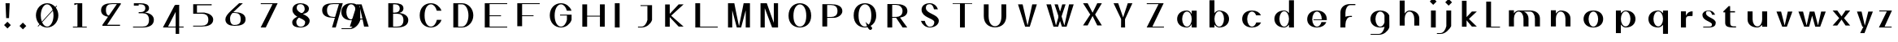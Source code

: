 SplineFontDB: 3.0
FontName: Marcel
FullName: Marcel
FamilyName: Marcel
Weight: Medium
Copyright: Frank Adebiaye avec FontForge 2.0 (http://fontforge.sf.net)\n
UComments: "2011-11-8: Created." 
FontLog: "+ALYA Description+AAoACgAA-Fonte cr+AOkA6QAA dans le cadre du Booksprint Fontes Libres +AOAA Rennes du 4 au 10 novembre 2011+AAoACgCn Changements projet+AOkA-s :+AAoA-R+AOkA-glage des approches individuelles+AAoACgAKALYA Suivi des modifications (changelog)+AAoACgAA-9 novembre 2011 (Frank Adebiaye), Marcel (nom r+AOkA-serv+AOkA), version 0.01+AAoA-- cr+AOkA-ation des lettres A H I L O Q V+AAoA-- cr+AOkA-ation des ancres sup+AOkA-rieures et inf+AOkA-rieurs+AAoA-- cr+AOkA-ation des signes accent circonflexe, accent grave, c+AOkA-dille et point souscrit+AAoA-- cr+AOkA-ation des signes composites A accent grave, I accent grave, I accent circonflexe, O point souscrit, O point souscrit avec accent circonflexe+AAoA-- approche de paires A V+AAoACgAKAAoA" 
Version: 0.01
ItalicAngle: 0
UnderlinePosition: -99
UnderlineWidth: 49
Ascent: 800
Descent: 200
LayerCount: 6
Layer: 0 1 "Back"  1
Layer: 1 0 "Fore"  0
Layer: 2 1 "TTF"  0
Layer: 3 0 "Edition"  0
Layer: 4 0 "Style"  0
Layer: 5 0 "Composants"  0
NeedsXUIDChange: 1
XUID: [1021 550 578446456 14706125]
FSType: 0
OS2Version: 0
OS2_WeightWidthSlopeOnly: 0
OS2_UseTypoMetrics: 1
CreationTime: 1320765899
ModificationTime: 1339862675
PfmFamily: 17
TTFWeight: 500
TTFWidth: 5
LineGap: 90
VLineGap: 0
OS2TypoAscent: 0
OS2TypoAOffset: 1
OS2TypoDescent: 0
OS2TypoDOffset: 1
OS2TypoLinegap: 90
OS2WinAscent: 0
OS2WinAOffset: 1
OS2WinDescent: 0
OS2WinDOffset: 1
HheadAscent: 0
HheadAOffset: 1
HheadDescent: 0
HheadDOffset: 1
OS2Vendor: 'PfEd'
Lookup: 260 0 0 "mark"  {"mark-1"  } ['mark' ('DFLT' <'dflt' > 'latn' <'dflt' > 'latn' <'YBA ' > ) ]
Lookup: 258 0 0 "h_kern_class"  {"h_kern_class-1" [150,0,2] } ['kern' ('DFLT' <'dflt' > 'latn' <'dflt' > 'latn' <'YBA ' > ) ]
Lookup: 258 0 0 "h_kern"  {"h_kern-1" [150,15,2] "h_kern-2" [150,15,0] } ['korn' ('DFLT' <'dflt' > 'latn' <'dflt' > 'latn' <'YBA ' > ) ]
MarkAttachClasses: 1
DEI: 91125
KernClass2: 5 4 "h_kern_class-1" 
 11 quotesingle
 1 H
 1 L
 3 O Q
 11 quotesingle
 3 H L
 3 O Q
 0 {} 0 {} 0 {} 0 {} 0 {} -746 {} -325 {} -365 {} 0 {} -512 {} -160 {} -170 {} 0 {} -1081 {} -175 {} -345 {} 0 {} -627 {} -173 {} -173 {}
LangName: 1036 "" "" "" "" "" "" "" "" "" "" "" "" "" "" "" "" "" "" "" "LHOOQ" 
LangName: 1033 "" "" "" "" "" "" "" "" "Velvetyne Type Foundry" "Frank Adebiaye" "Fonte de test r+AOkA-alis+AOkA-e dans le cadre du BookSprint Fontes Libres du 4 au 10 novembre 2011" "www.velvetyne.fr" "fadebiaye@gmail.com" "Copyright (c) 2011, Frank Adebiaye (fadebiaye@gmail.com),+AAoA-with Reserved Font Name +AKsA Marcel +ALsA.+AAoACgAA-This Font Software is licensed under the SIL Open Font License, Version 1.1.+AAoA-This license is copied below, and is also available with a FAQ at:+AAoA-http://scripts.sil.org/OFL+AAoACgAK------------------------------------------------------------+AAoA-SIL OPEN FONT LICENSE Version 1.1 - 26 February 2007+AAoA------------------------------------------------------------+AAoACgAA-PREAMBLE+AAoA-The goals of the Open Font License (OFL) are to stimulate worldwide+AAoA-development of collaborative font projects, to support the font creation+AAoA-efforts of academic and linguistic communities, and to provide a free and+AAoA-open framework in which fonts may be shared and improved in partnership+AAoA-with others.+AAoACgAA-The OFL allows the licensed fonts to be used, studied, modified and+AAoA-redistributed freely as long as they are not sold by themselves. The+AAoA-fonts, including any derivative works, can be bundled, embedded, +AAoA-redistributed and/or sold with any software provided that any reserved+AAoA-names are not used by derivative works. The fonts and derivatives,+AAoA-however, cannot be released under any other type of license. The+AAoA-requirement for fonts to remain under this license does not apply+AAoA-to any document created using the fonts or their derivatives.+AAoACgAA-DEFINITIONS+AAoAIgAA-Font Software+ACIA refers to the set of files released by the Copyright+AAoA-Holder(s) under this license and clearly marked as such. This may+AAoA-include source files, build scripts and documentation.+AAoACgAi-Reserved Font Name+ACIA refers to any names specified as such after the+AAoA-copyright statement(s).+AAoACgAi-Original Version+ACIA refers to the collection of Font Software components as+AAoA-distributed by the Copyright Holder(s).+AAoACgAi-Modified Version+ACIA refers to any derivative made by adding to, deleting,+AAoA-or substituting -- in part or in whole -- any of the components of the+AAoA-Original Version, by changing formats or by porting the Font Software to a+AAoA-new environment.+AAoACgAi-Author+ACIA refers to any designer, engineer, programmer, technical+AAoA-writer or other person who contributed to the Font Software.+AAoACgAA-PERMISSION & CONDITIONS+AAoA-Permission is hereby granted, free of charge, to any person obtaining+AAoA-a copy of the Font Software, to use, study, copy, merge, embed, modify,+AAoA-redistribute, and sell modified and unmodified copies of the Font+AAoA-Software, subject to the following conditions:+AAoACgAA-1) Neither the Font Software nor any of its individual components,+AAoA-in Original or Modified Versions, may be sold by itself.+AAoACgAA-2) Original or Modified Versions of the Font Software may be bundled,+AAoA-redistributed and/or sold with any software, provided that each copy+AAoA-contains the above copyright notice and this license. These can be+AAoA-included either as stand-alone text files, human-readable headers or+AAoA-in the appropriate machine-readable metadata fields within text or+AAoA-binary files as long as those fields can be easily viewed by the user.+AAoACgAA-3) No Modified Version of the Font Software may use the Reserved Font+AAoA-Name(s) unless explicit written permission is granted by the corresponding+AAoA-Copyright Holder. This restriction only applies to the primary font name as+AAoA-presented to the users.+AAoACgAA-4) The name(s) of the Copyright Holder(s) or the Author(s) of the Font+AAoA-Software shall not be used to promote, endorse or advertise any+AAoA-Modified Version, except to acknowledge the contribution(s) of the+AAoA-Copyright Holder(s) and the Author(s) or with their explicit written+AAoA-permission.+AAoACgAA-5) The Font Software, modified or unmodified, in part or in whole,+AAoA-must be distributed entirely under this license, and must not be+AAoA-distributed under any other license. The requirement for fonts to+AAoA-remain under this license does not apply to any document created+AAoA-using the Font Software.+AAoACgAA-TERMINATION+AAoA-This license becomes null and void if any of the above conditions are+AAoA-not met.+AAoACgAA-DISCLAIMER+AAoA-THE FONT SOFTWARE IS PROVIDED +ACIA-AS IS+ACIA, WITHOUT WARRANTY OF ANY KIND,+AAoA-EXPRESS OR IMPLIED, INCLUDING BUT NOT LIMITED TO ANY WARRANTIES OF+AAoA-MERCHANTABILITY, FITNESS FOR A PARTICULAR PURPOSE AND NONINFRINGEMENT+AAoA-OF COPYRIGHT, PATENT, TRADEMARK, OR OTHER RIGHT. IN NO EVENT SHALL THE+AAoA-COPYRIGHT HOLDER BE LIABLE FOR ANY CLAIM, DAMAGES OR OTHER LIABILITY,+AAoA-INCLUDING ANY GENERAL, SPECIAL, INDIRECT, INCIDENTAL, OR CONSEQUENTIAL+AAoA-DAMAGES, WHETHER IN AN ACTION OF CONTRACT, TORT OR OTHERWISE, ARISING+AAoA-FROM, OUT OF THE USE OR INABILITY TO USE THE FONT SOFTWARE OR FROM+AAoA-OTHER DEALINGS IN THE FONT SOFTWARE." "http://scripts.sil.org/OFL" 
Encoding: UnicodeBmp
UnicodeInterp: none
NameList: Adobe Glyph List
DisplaySize: -24
AntiAlias: 1
FitToEm: 1
WinInfo: 40 40 15
BeginPrivate: 0
EndPrivate
Grid
-1000 340.5 m 0
 2000 340.5 l 0
-1000 467 m 0
 2000 467 l 0
  Named: "hauteur x" 
-1000 -22 m 0
 2000 -22 l 0
  Named: "ancre_dessous" 
-1000 716 m 0
 2000 716 l 0
  Named: "ancre" 
522 1300 m 0
 522 -700 l 0
850 1300 m 0
 850 -700 l 0
-1000 26 m 0
 2000 26 l 0
308 1300 m 0
 308 -700 l 0
160 1300 m 0
 160 -700 l 0
159 345 m 0
 159 535.439 313.561 690 504 690 c 0
 694.439 690 849 535.439 849 345 c 0
 849 154.561 694.439 0 504 0 c 0
 313.561 0 159 154.561 159 345 c 0
308.559 341.375 m 0
 308.559 167.839 396.115 27 504 27 c 0
 611.885 27 699.441 167.839 699.441 341.375 c 0
 699.441 514.91 611.885 655.749 504 655.749 c 0
 396.115 655.749 308.559 514.91 308.559 341.375 c 0
-1000 690 m 0
 2000 690 l 0
  Named: "ascendante" 
EndSplineSet
AnchorClass2: "dessous"  "mark-1" "dessus"  "mark-1" 
BeginChars: 65536 79

StartChar: A
Encoding: 65 65 0
Width: 1000
VWidth: 0
Flags: HMW
AnchorPoint: "dessus" 308 714 basechar 0
LayerCount: 6
Fore
SplineSet
152 2 m 1
 10 2 l 1
 228 689.999 l 1
 229.584 689.999 l 1
 370 689.999 l 1
 371.584 689.999 l 1
 589.584 2 l 1
 447.584 2 l 1
 402.692 222.605 l 1
 199.125 221.509 l 1
 152 2 l 1
396.666 249 m 1
 303.792 655.749 l 1
 205.751 249 l 1
 396.666 249 l 1
EndSplineSet
Validated: 1
Layer: 3
SplineSet
381 249 m 1
 752 249 l 1
 752 223 l 1
 381 221 l 1
 381 249 l 1
706.584 2 m 25
 488.584 689.999 l 25
 630.584 689.999 l 25
 848.584 2 l 25
 706.584 2 l 25
411 2 m 25
 269 2 l 25
 487 689.999 l 25
 629 689.999 l 25
 411 2 l 25
EndSplineSet
Layer: 4
SplineSet
305 249 m 1
 676 249 l 1
 676 223 l 1
 305 221 l 1
 305 249 l 1
352.208 2 m 5
 210.208 2 l 5
 428.208 689.999 l 1
 429.792 689.999 l 1
 570.208 689.999 l 1
 571.792 689.999 l 1
 789.792 2 l 5
 647.792 2 l 5
 504 655.749 l 1
 352.208 2 l 5
EndSplineSet
Layer: 5
SplineSet
581 578 m 1
 650.5 603 l 25
 720 578 l 1
 720 551 l 1
 581 551 l 1
 581 578 l 1
589 717 m 5
 728 681 l 5
 728 654 l 5
 589 654 l 5
 589 717 l 5
786 735 m 25
 786 735 870 423 964 501 c 0
 1058 579 855.42 643.74 786 735 c 25
EndSplineSet
Kerns2: 5 -686 "h_kern-2" 
EndChar

StartChar: H
Encoding: 72 72 1
Width: 1000
VWidth: 0
Flags: HMW
LayerCount: 6
Fore
SplineSet
160 690 m 1
 308 690 l 1
 308 338.001 l 1
 702 338.001 l 1
 702 690 l 1
 850 690 l 1
 850 0 l 1
 702 0 l 1
 702 312.001 l 1
 308 312.001 l 1
 308 0 l 1
 160 0 l 1
 160 690 l 1
EndSplineSet
Validated: 1
Kerns2: 3 -170 "h_kern-1"  2 -170 "h_kern-1"  4 -160 "h_kern-1"  1 -160 "h_kern-1" 
EndChar

StartChar: O
Encoding: 79 79 2
Width: 1000
VWidth: 0
Flags: W
HStem: -5.15039 28.8906<439.909 564.398> 677.502 36.648<437.619 566.661>
VStem: 152.083 151.058<209.148 482.917> 697.941 151.059<209.148 482.917>
AnchorPoint: "dessous" 500 -1 basechar 0
AnchorPoint: "dessus" 524 716 basechar 0
LayerCount: 6
Fore
SplineSet
152.083 345 m 4
 152.083 577.297 310.884 714.15 502.275 714.15 c 4
 693.666 714.15 849 577.297 849 345 c 4
 849 112.703 693.666 -5.15039 502.275 -5.15039 c 4
 310.884 -5.15039 152.083 112.703 152.083 345 c 4
303.141 340.578 m 4
 303.141 128.898 393.851 23.7402 502.275 23.7402 c 4
 610.699 23.7402 697.941 128.898 697.941 340.578 c 4
 697.941 552.256 610.699 677.502 502.275 677.502 c 4
 393.851 677.502 303.141 552.256 303.141 340.578 c 4
EndSplineSet
Layer: 2
SplineSet
159 345 m 132,-1,1
 159 488 159 488 260 589 c 132,-1,2
 361 690 361 690 504 690 c 132,-1,3
 647 690 647 690 748 589 c 132,-1,4
 849 488 849 488 849 345 c 132,-1,5
 849 202 849 202 748 101 c 132,-1,6
 647 0 647 0 504 0 c 132,-1,7
 361 0 361 0 260 101 c 132,-1,0
 159 202 159 202 159 345 c 132,-1,1
308.559 341.375 m 132,-1,9
 308.559 211.223 308.559 211.223 365.823 119.111 c 132,-1,10
 423.086 27 423.086 27 504 27 c 132,-1,11
 584.914 27 584.914 27 642.177 119.111 c 132,-1,12
 699.441 211.223 699.441 211.223 699.441 341.375 c 132,-1,13
 699.441 471.527 699.441 471.527 642.177 563.638 c 132,-1,14
 584.913 655.749 584.913 655.749 504 655.749 c 132,-1,15
 423.087 655.749 423.087 655.749 365.823 563.638 c 132,-1,8
 308.559 471.527 308.559 471.527 308.559 341.375 c 132,-1,9
EndSplineSet
Kerns2: 3 -173 "h_kern-1"  2 -173 "h_kern-1"  4 -173 "h_kern-1"  1 -173 "h_kern-1" 
EndChar

StartChar: A
Encoding: 65 65 3
Width: 1000
VWidth: 0
Flags: HMW
AnchorPoint: "dessus" 308 714 basechar 0
LayerCount: 6
Fore
SplineSet
152 2 m 1
 10 2 l 1
 228 689.999 l 1
 229.584 689.999 l 1
 370 689.999 l 1
 371.584 689.999 l 1
 589.584 2 l 1
 447.584 2 l 1
 402.692 222.605 l 1
 199.125 221.509 l 1
 152 2 l 1
396.666 249 m 1
 303.792 655.749 l 5
 205.751 249 l 1
 396.666 249 l 1
EndSplineSet
Layer: 3
SplineSet
381 249 m 1
 752 249 l 1
 752 223 l 1
 381 221 l 1
 381 249 l 1
706.584 2 m 25
 488.584 689.999 l 25
 630.584 689.999 l 25
 848.584 2 l 25
 706.584 2 l 25
411 2 m 25
 269 2 l 25
 487 689.999 l 25
 629 689.999 l 25
 411 2 l 25
EndSplineSet
Layer: 4
SplineSet
975 249 m 1
 1346 249 l 1
 1346 223 l 1
 975 221 l 1
 975 249 l 1
1022.21 2 m 1
 880.208 2 l 1
 1098.21 689.999 l 1
 1099.79 689.999 l 1
 1240.21 689.999 l 1
 1241.79 689.999 l 1
 1459.79 2 l 1
 1317.79 2 l 1
 1174 655.749 l 1
 1022.21 2 l 1
EndSplineSet
Layer: 5
SplineSet
230 -83 m 0
 230 -39.9443 264.944 -5 308 -5 c 0
 351.056 -5 386 -39.9443 386 -83 c 0
 386 -126.056 351.056 -161 308 -161 c 0
 264.944 -161 230 -126.056 230 -83 c 0
581 578 m 1
 650.5 603 l 25
 720 578 l 1
 720 551 l 1
 581 551 l 1
 581 578 l 1
589 717 m 1
 728 681 l 1
 728 654 l 1
 589 654 l 1
 589 717 l 1
786 735 m 29
 786 735 870 423 964 501 c 4
 1058 579 855.42 643.74 786 735 c 29
EndSplineSet
Kerns2: 5 -679 "h_kern-2" 
EndChar

StartChar: L
Encoding: 76 76 4
Width: 1000
VWidth: 0
Flags: W
HStem: 0 26<308 850> 670 20G<160 308>
VStem: 160 148<26 690>
AnchorPoint: "dessus" 522 717 basechar 0
LayerCount: 6
Fore
SplineSet
160 0 m 5
 160 690 l 5
 308 690 l 5
 308 26 l 5
 850 26 l 5
 850 0 l 5
 160 0 l 5
EndSplineSet
Validated: 1
Kerns2: 3 -285 "h_kern-1"  2 -385 "h_kern-1"  4 -175 "h_kern-1"  1 -175 "h_kern-1" 
EndChar

StartChar: V
Encoding: 86 86 5
Width: 1000
VWidth: 0
Flags: W
LayerCount: 6
Fore
SplineSet
352.208 690 m 5
 210.208 690 l 5
 428.208 0.000976562 l 1
 429.792 0.000976562 l 1
 570.208 0.000976562 l 1
 571.792 0.000976562 l 1
 789.792 690 l 5
 647.792 690 l 5
 504 34.251 l 1
 352.208 690 l 5
EndSplineSet
Validated: 9
EndChar

StartChar: U
Encoding: 85 85 6
Width: 1000
VWidth: 0
Flags: HMW
AnchorPoint: "dessus" 522 716.9 basechar 0
LayerCount: 6
Fore
SplineSet
850 328.9 m 1
 850 91.6572 693.734 -20.5312 503.295 -20.5312 c 0
 312.855 -20.5312 157.555 91.6572 157.555 324.469 c 1
 159 691 l 1
 307 691 l 1
 306.295 324.469 l 1
 307.861 116.754 395.41 13.7197 503.295 13.7197 c 0
 611.18 13.7197 701.26 116.754 701.26 328.9 c 1
 700 691 l 1
 848 691 l 1
 850 328.9 l 1
EndSplineSet
EndChar

StartChar: space
Encoding: 32 32 7
Width: 91
VWidth: 0
Flags: W
LayerCount: 6
EndChar

StartChar: acute
Encoding: 180 180 8
Width: 1000
VWidth: 0
Flags: W
LayerCount: 6
EndChar

StartChar: acutecomb
Encoding: 769 769 9
Width: 1000
VWidth: 0
Flags: W
HStem: 716 63<541.972 569> 716 27<430 457.028>
VStem: 430 139<716 743>
AnchorPoint: "dessus" 493 717.9 mark 0
LayerCount: 6
Fore
SplineSet
569 779 m 5xa0
 569 716 l 5xa0
 430 716 l 5
 430 743 l 5x60
 569 779 l 5xa0
EndSplineSet
Validated: 1
EndChar

StartChar: Oacute
Encoding: 211 211 10
Width: 1000
VWidth: 0
Flags: H
HStem: 0 27<450.999 557.001> 655.749 34.251<442.146 565.854> 714.1 63<559.972 587> 714.1 27<448 475.028>
VStem: 159 149.559<226.278 463.644> 448 139<714.1 741.1> 699.441 149.559<226.278 463.644>
LayerCount: 6
Fore
Refer: 9 769 N 1 0 0 1 18 -1.90002 2
Refer: 2 79 N 1 0 0 1 0 0 3
EndChar

StartChar: Uacute
Encoding: 218 218 11
Width: 1000
VWidth: 0
Flags: H
HStem: 715 27<446 473.028> 715 63<557.972 585>
VStem: 446 139<715 742>
LayerCount: 6
Fore
Refer: 9 769 N 1 0 0 1 15.9999 -1 2
Refer: 6 85 N 1 0 0 1 0 0 3
EndChar

StartChar: I
Encoding: 73 73 12
Width: 473
VWidth: 0
Flags: W
HStem: 0 21G<160 308> 671 20G<160 308>
VStem: 160 148<1 691>
AnchorPoint: "dessus" 239 714.9 basechar 0
LayerCount: 6
Fore
SplineSet
160 1 m 5
 160 691 l 5
 308 691 l 5
 308 0 l 5
 160 1 l 5
EndSplineSet
EndChar

StartChar: Iacute
Encoding: 205 205 13
Width: 473
VWidth: 0
Flags: HW
HStem: -1 21<426 574> 670 20<426 574> 719.1 63<540.972 568> 719.1 27<429 456.028>
VStem: 426 148<0 690> 429 139<719.1 746.1>
LayerCount: 6
Fore
Refer: 9 769 N 1 0 0 1 -1 3.09961 2
Refer: 12 73 N 1 0 0 1 0 0 3
EndChar

StartChar: Lacute
Encoding: 313 313 14
Width: 1000
VWidth: 0
HStem: 0 26<308 850> 670 20<160 308> 715.1 27<459 486.028> 715.1 63<570.972 598>
VStem: 160 148<26 690> 459 139<715.1 742.1>
LayerCount: 6
Fore
Refer: 9 769 N 1 0 0 1 29 -0.900391 2
Refer: 4 76 N 1 0 0 1 0 0 3
Validated: 1
EndChar

StartChar: dotbelowcomb
Encoding: 803 803 15
Width: 1000
VWidth: 0
Flags: W
HStem: -180 156<446.193 553.807>
VStem: 422 156<-155.807 -48.1933>
AnchorPoint: "dessous" 498 -24 mark 0
LayerCount: 6
Fore
SplineSet
422 -102 m 0
 422 -58.9443 456.944 -24 500 -24 c 0
 543.056 -24 578 -58.9443 578 -102 c 0
 578 -145.056 543.056 -180 500 -180 c 0
 456.944 -180 422 -145.056 422 -102 c 0
EndSplineSet
Validated: 1
EndChar

StartChar: uni1ECC
Encoding: 7884 7884 16
Width: 1000
VWidth: 0
Flags: H
HStem: -176 156<448.193 555.807> 0 27<450.999 557.001> 655.749 34.251<442.146 565.854>
VStem: 159 149.559<226.278 463.644> 424 156<-151.807 -44.1933> 699.441 149.559<226.278 463.644>
AnchorPoint: "dessus" 516 717.4 basechar 0
LayerCount: 6
Fore
Refer: 15 803 N 1 0 0 1 2.00003 4 2
Refer: 2 79 N 1 0 0 1 0 0 3
EndChar

StartChar: uni1ECC
Encoding: 7884 7884 17
Width: 1000
VWidth: 0
Flags: H
HStem: -176 156<448.193 555.807> 0 27<450.999 557.001> 655.749 34.251<442.146 565.854>
VStem: 159 149.559<226.278 463.644> 424 156<-151.807 -44.1933> 699.441 149.559<226.278 463.644>
AnchorPoint: "dessous" 524 -25 basechar 0
AnchorPoint: "dessus" 524 716 basechar 0
LayerCount: 6
Fore
Refer: 15 803 N 1 0 0 1 2.00003 4 2
Refer: 2 79 N 1 0 0 1 0 0 3
EndChar

StartChar: uni0302
Encoding: 770 770 18
Width: 1000
VWidth: 0
Flags: W
HStem: 716 52
VStem: 453 139<716 743>
AnchorPoint: "dessus" 522 713.2 mark 0
LayerCount: 6
Fore
SplineSet
453 743 m 5
 522.5 768 l 29
 592 743 l 5
 592 716 l 5
 545.667 716 499.333 716 453 716 c 5
 453 743 l 5
EndSplineSet
Validated: 1
EndChar

StartChar: uni1ED8
Encoding: 7896 7896 19
Width: 1000
VWidth: 0
Flags: H
HStem: -176 156<448.193 555.807> 0 27<450.999 557.001> 655.749 34.251<442.146 565.854> 720.2 52
VStem: 159 149.559<226.278 463.644> 424 156<-151.807 -44.1933> 447 139<720.2 747.2> 699.441 149.559<226.278 463.644>
LayerCount: 6
Fore
Refer: 18 770 N 1 0 0 1 -6 4.20001 2
Refer: 16 7884 N 1 0 0 1 0 0 3
EndChar

StartChar: Icircumflex
Encoding: 206 206 20
Width: 473
VWidth: 0
Flags: HW
HStem: -1 21<426 574> 670 20<426 574> 716.7 52
VStem: 426 148<0 690> 432 139<716.7 743.7>
LayerCount: 6
Fore
Refer: 18 770 N 1 0 0 1 -21 0.700012 2
Refer: 12 73 N 1 0 0 1 0 0 3
EndChar

StartChar: Q
Encoding: 81 81 21
Width: 1000
VWidth: 0
Flags: HW
HStem: 0 27<451.483 560.16> 655.749 34.251<442.146 565.854>
VStem: 159 149.559<226.278 463.644> 699.441 149.559<225.553 463.644>
AnchorPoint: "dessus" 524 741 basechar 0
AnchorPoint: "dessous" 500 -42 basechar 0
LayerCount: 6
Fore
SplineSet
305.856 340.327 m 4
 305.856 116.613 396.115 5 504 5 c 0
 525.92 5 547.001 10.8145 566.679 21.5352 c 1
 539.173 84.2148 522 148 522 148 c 1
 544.901 117.895 582.292 90.6748 618.748 64.9141 c 1
 667.637 122.075 698.693 205.496 698.693 340.327 c 4
 698.693 564.039 611.885 680.749 504 680.749 c 0
 396.115 680.749 305.856 564.039 305.856 340.327 c 4
155.55 345 m 4
 155.55 590.504 313.561 715 504 715 c 0
 694.439 715 849 590.504 849 345 c 4
 849 179.898 779.099 83.0859 675.393 23.5645 c 1
 721.014 -12.8877 745.966 -47.8584 700 -86 c 0
 656.403 -122.176 614.958 -74.4609 583.046 -12.8896 c 1
 557.659 -18.8477 531.195 -22 504 -22 c 0
 313.561 -22 155.55 99.4961 155.55 345 c 4
EndSplineSet
Layer: 3
SplineSet
522 170 m 29
 591.42 78.7402 794 14 700 -64 c 4
 606 -142 522 170 522 170 c 29
159 345 m 4
 159 535.439 313.561 690 504 690 c 4
 694.439 690 849 535.439 849 345 c 4
 849 154.561 694.439 0 504 0 c 4
 313.561 0 159 154.561 159 345 c 4
308.559 341.375 m 4
 308.559 167.839 396.115 27 504 27 c 4
 611.885 27 699.441 167.839 699.441 341.375 c 4
 699.441 514.91 611.885 655.749 504 655.749 c 4
 396.115 655.749 308.559 514.91 308.559 341.375 c 4
EndSplineSet
EndChar

StartChar: E
Encoding: 69 69 22
Width: 1000
VWidth: 0
Flags: HW
HStem: 0 26<308 850> 312.001 26<308 660> 664 26<308 850>
VStem: 160 148<26 312.001 338.001 664>
LayerCount: 6
Fore
SplineSet
160 0 m 1
 160 690 l 1
 850 690 l 1
 850 664 l 1
 308 664 l 1
 308 338.001 l 5
 660 338.001 l 1
 660 312.001 l 1
 308 312.001 l 1
 308 26 l 1
 850 26 l 1
 850 0 l 1
 160 0 l 1
EndSplineSet
EndChar

StartChar: F
Encoding: 70 70 23
Width: 1000
VWidth: 0
Flags: W
HStem: 312.001 26<308 660> 664 26<308 850>
VStem: 160 148<1 312.001 338.001 664>
LayerCount: 6
Fore
SplineSet
160 1 m 5
 160 690 l 1
 850 690 l 1
 850 664 l 1
 308 664 l 1
 308 338.001 l 1
 660 338.001 l 1
 660 312.001 l 1
 308 312.001 l 1
 308 1 l 5
 160 1 l 5
EndSplineSet
EndChar

StartChar: C
Encoding: 67 67 24
Width: 1000
VWidth: 0
Flags: HW
HStem: 0 27<451.483 559.271> 655.749 34.251<442.146 565.522>
VStem: 159 149.559<226.278 463.644> 687.041 142.657<182.912 231 463 505.007>
AnchorPoint: "dessous" 500 -41 basechar 0
AnchorPoint: "dessus" 524 739 basechar 0
LayerCount: 6
Fore
SplineSet
687.041 210 m 1
 659.237 90.8594 587.743 6 504 6 c 0
 396.115 6 308.559 124.242 308.559 341.596 c 0
 308.559 558.948 396.115 678.749 504 678.749 c 0
 585.082 678.749 654.682 599.196 684.26 486 c 1
 828.268 485.997 l 1
 780.036 618.386 652.999 713 504 713 c 0
 313.561 713 159 584.661 159 346.137 c 0
 159 107.611 313.561 -21 504 -21 c 0
 654.496 -21 782.585 75.5244 829.698 210.005 c 1
 687.041 210 l 1
EndSplineSet
EndChar

StartChar: D
Encoding: 68 68 25
Width: 1000
VWidth: 0
Flags: W
HStem: 0 26<340.325 515.192> 655.749 34.251<340.325 523.72>
VStem: 192.325 148<26 655.749> 658.116 149.559<226.278 463.644>
AnchorPoint: "dessous" 806.675 -20 basechar 0
AnchorPoint: "dessus" 830.675 716 basechar 0
LayerCount: 6
Fore
SplineSet
462.675 27 m 1
 570.56 27 658.116 167.839 658.116 341.375 c 0
 658.116 514.91 570.56 655.749 462.675 655.749 c 2
 340.325 655.749 l 1
 340.325 26 l 1
 462.675 26 l 1
 462.675 27 l 1
192.325 0 m 1
 192.325 690 l 1
 462.675 690 l 2
 653.114 690 807.675 535.439 807.675 345 c 0
 807.675 154.561 653.114 0 462.675 0 c 2
 192.325 0 l 1
EndSplineSet
EndChar

StartChar: G
Encoding: 71 71 26
Width: 1000
VWidth: 0
Flags: HW
HStem: 0 27<451.483 559.271> 655.749 34.251<442.146 565.522>
VStem: 159 149.559<226.278 463.644> 687.041 142.655<182.912 231 462.997 505.007>
AnchorPoint: "dessous" 502.832 -28 basechar 0
AnchorPoint: "dessus" 526.832 753.003 basechar 0
LayerCount: 6
Fore
SplineSet
830 368 m 17
 475 368 l 1
 475 342 l 1
 687.04 342 l 1
 687.041 210 l 1
 659.237 90.8594 587.743 6 504 6 c 0
 396.115 6 308.559 135.141 308.559 341.375 c 4
 308.559 547.608 396.115 679.752 504 679.752 c 0
 585.082 679.752 654.682 600.196 684.26 487 c 1
 828.268 487 l 1
 780.036 619.389 652.999 714.003 504 714.003 c 0
 313.562 714.003 159.054 572.005 159.054 345.683 c 4
 159.054 119.361 313.561 -21 504 -21 c 0
 654.496 -21 782.583 75.5195 829.696 210 c 9
 830 368 l 17
EndSplineSet
EndChar

StartChar: w
Encoding: 119 119 27
Width: 1055
VWidth: 0
Flags: W
LayerCount: 6
Fore
SplineSet
229.792 466.999 m 1
 87.792 466.999 l 1
 264 0 l 1
 265.584 0 l 1
 416 0 l 1
 417.584 0 l 1
 509.106 340.5 l 1
 604.208 0 l 5
 605.792 0 l 5
 756.208 0 l 1
 757.792 0 l 1
 928 466.999 l 1
 786 466.999 l 1
 690 34.25 l 1
 580 466.999 l 1
 577.792 466.999 l 1
 438 466.999 l 1
 435.792 466.999 l 1
 339.792 34.25 l 1
 229.792 466.999 l 1
EndSplineSet
EndChar

StartChar: M
Encoding: 77 77 28
Width: 996
VWidth: 0
Flags: W
HStem: 0 21G<166 296 711 841> 670 20G<166 381.488 642.437 841>
LayerCount: 6
Fore
SplineSet
646.792 690 m 1
 768.792 690 l 1
 569.792 0.000976562 l 1
 578.208 0.000976562 l 1
 437.792 0.000976562 l 1
 436.208 0.000976562 l 1
 238.208 690 l 1
 360.208 690 l 1
 402.767 475.879 456.262 252.957 504 34.251 c 1
 646.792 690 l 1
711 690 m 1
 841 690 l 1
 841 460 841 230 841 0 c 1
 797.667 0 754.334 0 711 0 c 1
 711 690 l 1
166 690 m 1
 296 690 l 1
 296 460 296 230 296 0 c 1
 246.667 0 215.333 0 166 0 c 1
 166 690 l 1
EndSplineSet
EndChar

StartChar: z
Encoding: 122 122 29
Width: 620
VWidth: 0
Flags: W
HStem: 0 26<262.5 480> 441 27<99.2061 332.138>
LayerCount: 6
Fore
SplineSet
332.138 441 m 1
 99.2061 441 l 1
 99.2061 468 l 1
 488.999 468 l 1
 262.5 26 l 1
 480 25.999 l 1
 480 0 l 1
 88 0 l 1
 332.138 441 l 1
EndSplineSet
EndChar

StartChar: N
Encoding: 78 78 30
Width: 877
VWidth: 0
Flags: W
HStem: 0 21G<166 296 575 705> 670 20G<166 360.208 575 705>
VStem: 575 130<0 690>
LayerCount: 6
Fore
SplineSet
628.192 0 m 25,0,-1
628.192 -0.000976562 m 1,1,-1
 523.584 0 l 1,2,-1
 522 0 l 1,3,-1
 238.208 690 l 1,4,-1
 360.208 690 l 1,5,-1
 356.687 690 624.929 0.000269218 628.192 -0.000976562 c 1,1,-1
575 690 m 1,8,-1
 705 690 l 1,9,-1
 705 460 705 230 705 0 c 1,12,-1
 661.667 0 618.334 0 575 0 c 1,15,-1
 575 690 l 1,8,-1
166 690 m 1,16,-1
 296 690 l 1,17,-1
 296 460 296 230 296 0 c 1,20,-1
 246.667 0 215.333 0 166 0 c 1,23,-1
 166 690 l 1,16,-1
EndSplineSet
EndChar

StartChar: W
Encoding: 87 87 31
Width: 1000
VWidth: 0
Flags: W
LayerCount: 6
Fore
SplineSet
435.208 690 m 1
 333.208 690 l 1
 561.208 0.000976562 l 1
 562.792 0.000976562 l 1
 703.208 0.000976562 l 1
 704.792 0.000976562 l 1
 922.792 690 l 1
 780.792 690 l 1
 637 34.251 l 1
 435.208 690 l 1
225.208 690 m 1
 83.208 690 l 1
 301.208 0.000976562 l 1
 302.792 0.000976562 l 1
 443.208 0.000976562 l 1
 444.792 0.000976562 l 1
 672.792 690 l 1
 625.459 690 618.125 690 570.792 690 c 1
 377 34.251 l 1
 225.208 690 l 1
EndSplineSet
EndChar

StartChar: X
Encoding: 88 88 32
Width: 1000
VWidth: 0
Flags: W
HStem: 670 20G<210.208 362.562 637.984 789.792>
LayerCount: 6
Fore
SplineSet
352.208 690 m 1
 504 396.797 l 1
 647.792 690 l 1
 789.792 690 l 1
 581.73 341 l 2
 581.792 341 l 1
 575.39 344 791 1 789.792 2.78223 c 1
 647.792 2.78223 l 1
 504 295.985 l 1
 352.208 2.78223 l 1
 210.208 2.78223 l 1
 432.277 341 l 1
 210.208 690 l 1
 352.208 690 l 1
EndSplineSet
EndChar

StartChar: Y
Encoding: 89 89 33
Width: 906
VWidth: 0
Flags: W
HStem: -0.000976562 21G<380 504> 670 20G<149.208 298.737 579.659 728.792>
VStem: 380 124<-0.000976562 241>
LayerCount: 6
Fore
SplineSet
380 -0.000976562 m 1
 381.277 241 l 1
 149.208 690 l 1
 291.208 690 l 1
 443 286.797 l 1
 586.792 690 l 1
 728.792 690 l 1
 504 241.017 l 1
 497.972 242.107 504 -0.000976562 504 -0.000976562 c 2
 380 -0.000976562 l 1
EndSplineSet
EndChar

StartChar: B
Encoding: 66 66 34
Width: 1000
VWidth: 0
Flags: W
HStem: 0 26<340.325 547.383> 395.749 34.251<340.356 483.135> 656.275 33.811<339.564 486.015>
VStem: 192.325 148<26 395.749 430.015 656.275> 545.569 113.422<478.32 610.608> 658.116 149.559<127.011 292.943>
AnchorPoint: "dessous" 806.675 -20 basechar 0
AnchorPoint: "dessus" 830.675 716 basechar 0
LayerCount: 6
Fore
SplineSet
462.675 27 m 1xf4
 570.56 27 658.116 70 658.116 211.375 c 0
 658.116 350 570.56 395.749 462.675 395.749 c 2
 340.325 395.749 l 1
 340.325 26 l 1
 462.675 26 l 1
 462.675 27 l 1xf4
397.352 431.452 m 1
 479.168 431.452 545.569 460.961 545.569 543.864 c 0xf8
 545.569 626.766 479.168 656.275 397.352 656.275 c 2
 339.564 656.275 l 1
 339.564 430.975 l 2
 340.503 430.65 341.442 430.325 342.38 430 c 2
 397.352 430 l 1
 397.352 431.452 l 1
534 422.649 m 1
 696.044 400 807.675 327.541 807.675 215 c 0xf4
 807.675 60 653.114 0 462.675 0 c 2
 192.325 0 l 1
 192.325 398 l 2
 191.62 476.029 192.381 612.057 192.325 690.086 c 1
 397.352 690.086 l 2
 541.775 690.086 658.991 653.269 658.991 545.043 c 4
 658.991 484.887 620 440 534 422.649 c 1
EndSplineSet
EndChar

StartChar: P
Encoding: 80 80 35
Width: 1000
VWidth: 0
Flags: W
HStem: 267 27.2334<341 547.455>
VStem: 192.325 148.675<0 267> 658.116 149.559<400.076 562.971>
AnchorPoint: "dessous" 806.675 709.982 basechar 0
AnchorPoint: "dessus" 830.675 -26.0176 basechar 0
LayerCount: 6
Fore
SplineSet
462.675 662.982 m 1
 570.56 662.982 658.116 619.982 658.116 478.607 c 0
 658.116 339.982 570.56 294.233 462.675 294.233 c 2
 341 294.233 l 1
 341 663.982 l 1
 462.675 663.982 l 1
 462.675 662.982 l 1
534 267 m 1
 678 267 807.675 362.441 807.675 474.982 c 0
 807.675 629.982 653.114 689.982 462.675 689.982 c 2
 192.325 689.982 l 1
 192.325 291.982 l 2
 191.62 213.953 192.381 77.9258 192.325 -0.103516 c 1
 341 0 l 2
 341 0 343 267 341 267 c 0
 339 267 448 267 534 267 c 1
EndSplineSet
EndChar

StartChar: R
Encoding: 82 82 36
Width: 1000
VWidth: 0
Flags: WO
HStem: 0 20.8965G<192.353 219.775 647.947 804> 287 27.233<341 460.338> 663.982 26<341 532.176>
VStem: 192.325 148.675<0 286.792 314.233 663.982> 658.116 149.559<401.737 570.255>
AnchorPoint: "dessous" 806.675 709.982 basechar 0
AnchorPoint: "dessus" 870.675 -26.0176 basechar 0
LayerCount: 6
Fore
SplineSet
462.675 662.982 m 1
 462.675 663.982 l 1
 341 663.982 l 1
 341 314.233 l 1
 462.675 314.233 l 2
 570.56 314.233 658.116 364.939 658.116 488.607 c 0
 658.116 598.956 570.56 662.982 462.675 662.982 c 1
460.338 287 m 1
 341 287 l 2
 343 287 341 0 341 0 c 1
 291.925 0.0688305 247.226 -0.0263143 192.325 -0.103516 c 1
 192.381 77.9258 191.62 213.953 192.325 291.982 c 2
 192.325 689.982 l 1
 462.675 689.982 l 2
 653.114 689.982 807.675 634.939 807.675 484.982 c 0
 807.675 380.622 726 314.939 582 292.939 c 1
 804 0 l 1
 662 0 l 1
 460.338 287 l 1
EndSplineSet
EndChar

StartChar: K
Encoding: 75 75 37
Width: 1000
VWidth: 0
Flags: W
LayerCount: 6
Fore
SplineSet
417.73 341 m 1
 799.792 690 l 1
 647.792 690 l 1
 374 396.797 l 1
 374 687.218 l 1
 232 687.218 l 9
 232 -0.000976562 l 17
 374 -0.000976562 l 1
 374 295.985 l 1
 647.792 2.78223 l 1
 799.792 2.78223 l 1
 801 1 411.328 344 417.73 341 c 1
EndSplineSet
EndChar

StartChar: S
Encoding: 83 83 38
Width: 1000
VWidth: 0
Flags: W
HStem: 0 22.6797<449.874 557.268> 682.029 28.7705<425.495 547.67>
VStem: 244 132<508.366 604.413> 636 138<119.016 297.276>
AnchorPoint: "dessous" 474.001 -0.00292969 basechar 0
AnchorPoint: "dessus" 474.001 0.00292969 basechar 0
LayerCount: 6
Fore
SplineSet
376 573 m 1
 376 637 404.711 681.609 495.801 682.029 c 1
 563.909 682.029 602.373 627.205 627.219 532.12 c 1
 748.186 532.118 l 1
 707.671 643.324 620.96 710.8 495.801 710.8 c 0
 335.831 710.8 244 629 244 521 c 1
 244 281 636 273.245 636 157 c 1
 636 77 587.184 23.2772 496.8 22.6797 c 1
 426.456 22.6797 366.401 93.9619 343.046 194.04 c 1
 223.214 194.044 l 1
 262.789 81.0801 370.384 0 496.8 0 c 1
 656.788 0.0277995 774 88 774 196 c 1
 774 394 376.05 393.226 376 573 c 1
EndSplineSet
EndChar

StartChar: J
Encoding: 74 74 39
Width: 1000
VWidth: 0
Flags: W
HStem: 0.000976562 25.999<504 556.869>
AnchorPoint: "dessous" 502.832 -7.00002 basechar 0
LayerCount: 6
Fore
SplineSet
397 0.000976562 m 5
 504 0 l 1
 654.496 -6.93889e-18 782.583 96.5195 829.696 231 c 9
 830 690 l 17
 475 690 l 1
 475 664 l 1
 687.04 664 l 1
 687.041 231 l 1
 659.237 111.859 587.743 26 504 26 c 1
 397 26 l 5
 397 0.000976562 l 5
EndSplineSet
EndChar

StartChar: T
Encoding: 84 84 40
Width: 1000
VWidth: 0
Flags: W
HStem: -1 21G<426 574> 670 20<200 426 574 800>
VStem: 426 148<0 670>
AnchorPoint: "dessus" 505 713.9 basechar 0
LayerCount: 6
Fore
SplineSet
426 670 m 1
 200 670 l 1
 200 690 l 1
 426 690 l 1
 574 690 l 1
 800 690 l 5
 800 670 l 5
 574 670 l 1
 574 -1 l 1
 426 0 l 1
 426 670 l 1
EndSplineSet
EndChar

StartChar: Z
Encoding: 90 90 41
Width: 1000
VWidth: 0
Flags: W
HStem: 0 26<442.5 799> 663 27<269.999 632.931>
LayerCount: 6
Fore
SplineSet
632.931 663 m 1
 269.999 663 l 1
 269.999 690 l 1
 789.792 690 l 1
 442.5 26 l 1
 799 25.999 l 5
 799 0 l 5
 268 0 l 1
 632.931 663 l 1
EndSplineSet
EndChar

StartChar: zero
Encoding: 48 48 42
Width: 1000
VWidth: 0
Flags: W
HStem: 0 27<444.919 553.001> 655.749 34.251<438.146 562.465>
VStem: 155 149.559<225.153 463.645> 695.441 149.559<226.278 465.135>
AnchorPoint: "dessous" 496 -20 basechar 0
AnchorPoint: "dessus" 520 716 basechar 0
LayerCount: 6
Fore
SplineSet
155 345 m 0
 155 535.439 309.561 690 500 690 c 0
 599.172 690 688.613 648.086 751.565 581.018 c 1
 790.518 619.97 l 1
 804.66 605.827 l 1
 764.852 566.019 l 1
 814.881 506.144 845 429.067 845 345 c 0
 845 154.561 690.439 0 500 0 c 0
 415.933 0 338.855 30.1191 278.98 80.1484 c 1
 224.832 26 l 1
 210.691 40.1416 l 1
 263.983 93.4336 l 1
 196.914 156.386 155 245.828 155 345 c 0
337.434 166.884 m 1
 669.227 498.679 l 1
 635.408 592.559 572.265 655.749 500 655.749 c 0
 392.115 655.749 304.559 514.91 304.559 341.375 c 0
 304.559 276.834 316.67 216.816 337.434 166.884 c 1
346.226 147.394 m 1
 382.017 74.1035 437.608 27 500 27 c 0
 607.885 27 695.441 167.839 695.441 341.375 c 0
 695.441 390.09 688.541 436.228 676.229 477.396 c 1
 346.226 147.394 l 1
EndSplineSet
EndChar

StartChar: one
Encoding: 49 49 43
Width: 1000
VWidth: 0
Flags: W
HStem: 0 26<293 432 580 719> 632 58<337 356.859>
VStem: 432 148<26 664.216>
AnchorPoint: "dessus" 789.4 148.5 basechar 0
LayerCount: 6
Fore
SplineSet
336 632 m 1
 337 690 l 1
 580 690 l 1
 580 26 l 1
 719 26 l 1
 719 0 l 1
 293 0 l 1
 293 26 l 1
 432 26 l 1
 432 664.216 l 1
 336 632 l 1
EndSplineSet
EndChar

StartChar: three
Encoding: 51 51 44
Width: 1000
VWidth: 0
Flags: W
HStem: 0 26<167 547.383> 395.749 35.2256<340 486.015> 617 73.0859<192.325 339.564> 656.275 33.8105<339.564 486.015>
VStem: 545.569 113.422<478.32 610.608> 658.116 149.559<127.011 292.943>
AnchorPoint: "dessous" 806.675 -20 basechar 0
AnchorPoint: "dessus" 830.675 716 basechar 0
LayerCount: 6
Fore
SplineSet
167 26 m 1xd4
 462.675 26 l 1
 462.675 27 l 1
 570.56 27 658.116 70 658.116 211.375 c 0xd4
 658.116 350 570.56 395.749 462.675 395.749 c 2
 340 395.749 l 1
 340 430.975 l 2
 397.352 431.452 l 1
 479.168 431.452 545.569 460.961 545.569 543.864 c 0
 545.569 626.766 479.168 656.275 397.352 656.275 c 2
 339.564 656.275 l 1xd8
 339.564 617 l 5
 192.125 617 l 5
 192.222 662.948 192.349 656.416 192.325 690.086 c 1xe8
 397.352 690.086 l 2
 541.775 690.086 658.991 653.269 658.991 545.043 c 0xd8
 658.991 484.887 620 440 534 422.649 c 1
 696.044 400 807.675 327.541 807.675 215 c 0
 807.675 60 653.114 0 462.675 0 c 2
 167 0 l 1
 167 26 l 1xd4
EndSplineSet
EndChar

StartChar: five
Encoding: 53 53 45
Width: 1000
VWidth: 0
Flags: W
HStem: 395.749 35.9004<462.675 556.449>
VStem: 658.116 149.559<127.011 293.646>
AnchorPoint: "dessous" 806.675 -20 basechar 0
AnchorPoint: "dessus" 830.675 716 basechar 0
LayerCount: 6
Fore
SplineSet
307.564 656.275 m 21
 760 656.991 l 5
 760 690.991 l 5
 192.325 690.086 l 5
 192.349 656.416 192.097 441.697 192 395.749 c 1
 462.675 395.749 l 2
 570.56 395.749 658.116 350 658.116 211.375 c 0
 658.116 70 570.56 27 462.675 27 c 1
 462.675 26 l 1
 190 26 l 1
 190 0 l 1
 462.675 0 l 2
 653.114 0 807.675 60 807.675 215 c 0
 807.675 327.541 696.044 409 534 431.649 c 1
 308 428.991 l 25
 307.564 656.275 l 21
EndSplineSet
EndChar

StartChar: seven
Encoding: 55 55 46
Width: 1000
VWidth: 0
Flags: W
HStem: 1 21G<268 435.104> 663 27<269.999 632.931>
LayerCount: 6
Fore
SplineSet
268 1 m 1
 632.931 663 l 1
 269.999 663 l 1
 269.999 690 l 1
 789.792 690 l 1
 424.5 1 l 5
 268 1 l 1
EndSplineSet
EndChar

StartChar: nine
Encoding: 57 57 47
Width: 1000
VWidth: 0
Flags: W
HStem: -32 26<754 1052.28> -0.000976562 21G<462 583.253> 195 26.9004<1002.13 1099.7> 277.525 27<417.345 549.792> 655.025 32.9746<996.189 1106.41> 663.086 27<405.431 675>
VStem: 158.442 149.559<402.221 577.06> 747.902 154.806<342.718 539.999> 1179.78 150.223<150.858 214.762 295.435 576.193>
AnchorPoint: "dessous" 1233 710.085 basechar 0
AnchorPoint: "dessus" 1257 -25.915 basechar 0
LayerCount: 6
Fore
SplineSet
1179.78 341.5 m 1xfb80
 1179.78 547.5 l 1
 1154.38 612.342 1104.31 655.025 1049.78 655.025 c 0
 968.594 655.025 902.708 560.438 902.708 438.963 c 0
 902.708 317.488 968.594 221.9 1049.78 221.9 c 0
 1107.42 221.9 1155.67 270.082 1179.78 341.5 c 1xfb80
1330 341.5 m 1
 1329.47 199 l 1
 1282.36 64.5195 1154.27 -32 1003.78 -32 c 2
 754 -32 l 1
 754 -6 l 1
 1003.78 -6 l 2
 1087.52 -6 1152.01 79.8594 1179.82 199 c 1
 1180.07 235.922 1180.33 177.842 1180.58 214.762 c 1
 1142.99 202.072 1099.34 195 1049.78 195 c 0
 851.482 195 747.902 308.193 747.902 441.5 c 0
 747.902 574.809 851.482 688 1049.78 688 c 0
 1192.09 688 1285.62 629.697 1327.08 547.5 c 1
 1330 341.5 l 1
549.792 276.711 m 17
 503.442 277.525 l 2
 313.006 279.041 159.897 332.782 158.442 491 c 24
 157.026 645.06 309.21 689.558 499.65 690.086 c 2xf780
 793 690.9 l 9
 577 -0.000976562 l 17
 544 -0.000976562 495 -0.000976562 462 -0.000976562 c 9
 549.792 276.711 l 17
555.792 304.711 m 1
 675 662.9 l 1
 499.65 664.086 l 1
 499.65 663.086 l 1
 391.766 663.086 308 632.375 308.001 491 c 0
 308.001 349.625 395.558 304.525 503.442 304.525 c 1
 503.442 303.525 l 1
 555.792 304.711 l 1
EndSplineSet
EndChar

StartChar: four
Encoding: 52 52 48
Width: 823
VWidth: 0
Flags: HW
HStem: 0 27<243.068 722> 671 18G<440.895 586>
VStem: 458 128<-197.9 691>
AnchorPoint: "dessus" 505 713.9 basechar 0
LayerCount: 6
Fore
SplineSet
478 -197.9 m 1
 478 691 l 1
 586 691 l 1
 586 -198.9 l 1
 478 -197.9 l 1
585.999 689 m 1
 243.068 27 l 1
 722 27 l 1
 722 0 l 1
 86.207 0 l 1
 451.499 689 l 1
 585.999 689 l 1
EndSplineSet
EndChar

StartChar: eight
Encoding: 56 56 49
Width: 1000
VWidth: 0
Flags: W
HStem: 0 22.6797<443.984 557.268> 682.029 28.7705<425.896 552.52>
VStem: 237.429 125.68<82.1282 220.133> 244 132<508.366 604.413> 622.37 129.63<480.143 617.156> 636 138<119.016 297.276>
AnchorPoint: "dessous" 474.001 -0.00292969 basechar 0
AnchorPoint: "dessus" 474.001 0.00292969 basechar 0
LayerCount: 6
Fore
SplineSet
376 573 m 1xd4
 376 637 404.711 681.609 495.801 682.029 c 1
 566 684.436 622.37 624.92 622.37 540.92 c 1
 624.09 491.773 592.276 438.161 494 394.92 c 1
 566 396.92 l 1
 710 422.92 752 482.92 752 554.92 c 1
 749.779 644.709 634 710.8 495.801 710.8 c 1
 335.831 710.8 244 629 244 521 c 1xd8
 244 281 636 273.245 636 157 c 1
 636 77 587.184 23.2772 496.8 22.6797 c 1
 418 26 363.285 76.3073 363.108 162.92 c 1
 363.393 206.409 397.727 255.043 452 300.92 c 1
 416 322.92 l 1
 338 294.92 237.429 242.92 237.429 152.92 c 1xe4
 237.429 43.5742 332 0 496.8 0 c 1
 656.788 0.0277995 774 88 774 196 c 1
 774 394 376.05 393.226 376 573 c 1xd4
EndSplineSet
EndChar

StartChar: six
Encoding: 54 54 50
Width: 1000
VWidth: 0
Flags: W
HStem: 26.3633 27<404.379 556.57> 415.449 23.6523<376 551.718>
VStem: 181.81 144.189<134.575 304.091> 654 149.559<139.389 314.779>
AnchorPoint: "dessous" 1233 710.085 basechar 0
AnchorPoint: "dessus" 1257 -25.915 basechar 0
LayerCount: 6
Fore
SplineSet
416 431.449 m 1
 351.924 366.484 324.227 316.474 325.999 245.45 c 1
 325.999 131.45 358 53.3633 462.351 53.3633 c 1
 570.235 53.3633 654.001 84.0742 654 225.449 c 0
 654 366.824 581.885 415.449 474 415.449 c 1
 356 415.449 l 1
 376 439.102 l 1
 458.559 438.924 l 2
 648.996 438.514 802.104 383.667 803.559 225.449 c 24
 804.975 71.3896 652.791 26.8926 462.351 26.3633 c 1
 302.42 26.3311 181.81 85.4497 181.81 221.449 c 1
 181.81 307.45 251.615 385.153 352 481.449 c 9
 605.002 715.999 l 17
 638.002 715.999 687.002 715.999 720.002 715.999 c 1
 416 431.449 l 1
EndSplineSet
EndChar

StartChar: v
Encoding: 118 118 51
Width: 664
VWidth: 0
Flags: W
LayerCount: 6
Fore
SplineSet
229.792 466.999 m 5
 87.792 466.999 l 5
 264 0 l 5
 265.584 0 l 5
 406 0 l 5
 407.584 0 l 5
 577.792 466.999 l 5
 435.792 466.999 l 5
 339.792 34.25 l 5
 229.792 466.999 l 5
EndSplineSet
EndChar

StartChar: two
Encoding: 50 50 52
Width: 970
VWidth: 0
Flags: W
HStem: 26 34<278 742> 278.91 25.6152<370.115 478> 663.086 27<406.129 645>
AnchorPoint: "dessous" 1233 710.085 basechar 0
AnchorPoint: "dessus" 1257 -25.915 basechar 0
LayerCount: 6
Fore
SplineSet
246 26 m 9
 246 26 278.024 27.2402 278 60.9102 c 1
 467.219 60.3994 552.776 59.7803 742 60 c 1
 742 26 l 1
 573.445 25.3896 414.557 25.3984 246 26 c 9
478 278.91 m 1
 287.558 279.682 150.577 341.628 158.442 491 c 24
 166.544 644.854 309.21 689.499 499.65 690.086 c 2
 764 690.9 l 1
 768 664.91 l 1
 322 26 l 1
 289 26 233 26 200 26 c 1
 201.183 58.91 l 1
 645 662.9 l 1
 499.65 664.086 l 1
 499.65 663.086 l 1
 391.766 663.086 308 632.375 308.001 491 c 0
 308.001 349.625 370.115 304.525 478 304.525 c 1
 478 278.91 l 1
EndSplineSet
EndChar

StartChar: a
Encoding: 97 97 53
Width: 1000
VWidth: 0
Flags: W
HStem: 0 26.9004<458.356 556.459> 460.024 32.9756<452.412 560.612>
VStem: 204.125 154.806<147.717 344.999> 653.069 152.931<0 106.5 130.7 356.952 382.5 487.963>
AnchorPoint: "dessous" 979.326 -0.0742188 basechar 0
AnchorPoint: "dessus" 990.98 2.66016 basechar 0
LayerCount: 6
Fore
SplineSet
358.931 243.963 m 0
 358.931 122.487 424.816 26.9004 506 26.9004 c 0
 587.184 26.9004 653.069 122.487 653.069 243.963 c 0
 653.069 365.437 587.184 460.024 506 460.024 c 0
 424.816 460.024 358.931 365.437 358.931 243.963 c 0
806 0 m 1
 653.069 0 l 1
 653.069 106.5 l 1
 624 40.5 567.871 0.997288 506 0 c 1
 307.705 0 204.125 113.192 204.125 246.5 c 0
 204.125 379.808 307.705 493 506 493 c 0
 582 493 634 434.5 653.069 382.5 c 1
 653.069 487.963 l 1
 806 487.963 l 1
 806 0 l 1
EndSplineSet
EndChar

StartChar: o
Encoding: 111 111 54
Width: 1000
VWidth: 0
Flags: W
HStem: 0 26.9004<458.356 553.644> 460.024 32.9756<452.412 559.588>
VStem: 204.125 154.806<147.717 344.999> 653.069 154.806<147.717 344.999>
AnchorPoint: "dessous" 979.326 -0.0742188 basechar 0
AnchorPoint: "dessus" 990.98 2.66016 basechar 0
LayerCount: 6
Fore
SplineSet
204.125 246.5 m 4
 204.125 379.808 307.705 493 506 493 c 4
 704.295 493 807.875 379.808 807.875 246.5 c 4
 807.875 113.192 704.295 0 506 0 c 4
 307.705 0 204.125 113.192 204.125 246.5 c 4
358.931 243.963 m 4
 358.931 122.487 424.816 26.9004 506 26.9004 c 4
 587.184 26.9004 653.069 122.487 653.069 243.963 c 4
 653.069 365.437 587.184 460.024 506 460.024 c 4
 424.816 460.024 358.931 365.437 358.931 243.963 c 4
EndSplineSet
EndChar

StartChar: l
Encoding: 108 108 55
Width: 699
VWidth: 0
Flags: W
HStem: 1.84863 26<309 585>
VStem: 161 148<27.8486 802.5>
LayerCount: 6
Fore
SplineSet
161 1.84863 m 1
 161 802.5 l 5
 210.107 802.725 259 804.5 309 802.5 c 5
 309 544.283 309 286.066 309 27.8486 c 1
 585 25.999 l 1
 585 -0.000976562 l 1
 161 1.84863 l 1
EndSplineSet
EndChar

StartChar: i
Encoding: 105 105 56
Width: 465
VWidth: 0
Flags: W
HStem: -1 21G<161 309> 447 20G<161 309>
VStem: 161 148<0 467>
AnchorPoint: "dessus" 240 490.9 basechar 0
LayerCount: 6
Fore
SplineSet
228.788 849.968 m 5
 333.439 745.315 l 5
 230.202 642.078 l 5
 125.55 746.73 l 5
 228.788 849.968 l 5
161 0 m 1
 161 467 l 1
 309 467 l 1
 309 -1 l 1
 161 0 l 1
EndSplineSet
EndChar

StartChar: c
Encoding: 99 99 57
Width: 1000
VWidth: 0
Flags: W
HStem: 0 26.9004<461.263 551.984> 460.024 32.9756<452.412 559.242>
VStem: 204.125 154.806<147.717 344.999>
AnchorPoint: "dessous" 979.326 -0.0742188 basechar 0
AnchorPoint: "dessus" 990.98 2.66016 basechar 0
LayerCount: 6
Fore
SplineSet
358.931 243.963 m 0
 358.931 122.487 424.816 26.9004 506 26.9004 c 0
 563.637 26.9004 613.564 75.0809 637.677 146.5 c 1
 786.223 146.5 l 1
 746.333 61.154 651.752 -5.08626e-06 506 0 c 0
 307.705 0 204.125 113.192 204.125 246.5 c 0
 204.125 379.808 307.705 493 506 493 c 0
 648.313 493 741.842 434.698 783.308 352.5 c 1
 633.561 352.5 l 1
 608.167 417.342 560.535 460.024 506 460.024 c 0
 424.816 460.024 358.931 365.437 358.931 243.963 c 0
EndSplineSet
EndChar

StartChar: b
Encoding: 98 98 58
Width: 1000
VWidth: 0
Flags: W
HStem: 0 26.9004<448.247 546.707> 460.024 22.9756<452.213 544.064>
VStem: 199.062 152.931<130.7 356.952> 646.132 154.806<147.717 335.926>
AnchorPoint: "dessous" 25.7363 -0.0742188 basechar 0
AnchorPoint: "dessus" 14.082 2.66016 basechar 0
LayerCount: 6
Fore
SplineSet
646.132 243.963 m 0
 646.132 122.487 580.246 26.9004 499.062 26.9004 c 0
 417.879 26.9004 351.993 122.487 351.993 243.963 c 0
 351.993 365.437 417.879 460.024 499.062 460.024 c 0
 580.246 460.024 646.132 365.437 646.132 243.963 c 0
199.062 0 m 1
 351.993 0 l 1
 351.993 86 l 1
 384 37.9996 440.374 1.3086 499.062 0 c 1
 697.357 0 800.938 113.192 800.938 246.5 c 1
 798.032 377.915 688.131 476.991 499.062 483 c 1
 444 483 386.072 453.937 351.993 406 c 1
 351.993 800.004 l 1
 199.062 800.004 l 1
 199.062 0 l 1
EndSplineSet
EndChar

StartChar: d
Encoding: 100 100 59
Width: 1000
VWidth: 0
Flags: W
HStem: 0 26.9004<449.294 547.753> 460.024 22.9756<451.749 543.787>
VStem: 195.062 154.806<147.717 338.732> 644.007 152.931<0 86 130.7 356.952 406 800.004>
LayerCount: 6
Fore
SplineSet
349.868 243.963 m 0
 349.868 122.487 415.754 26.9004 496.938 26.9004 c 0
 578.121 26.9004 644.007 122.487 644.007 243.963 c 0
 644.007 365.437 578.121 460.024 496.938 460.024 c 0
 415.754 460.024 349.868 365.437 349.868 243.963 c 0
796.938 0 m 1
 644.007 0 l 1
 644.007 86 l 1
 612 38 555.626 1.30859 496.938 0 c 1
 298.643 0 195.062 113.192 195.062 246.5 c 1
 197.968 377.915 306 483 496.938 483 c 1
 552 483 609.928 453.938 644.007 406 c 1
 644.007 800.004 l 1
 796.938 800.004 l 1
 796.938 0 l 1
EndSplineSet
EndChar

StartChar: e
Encoding: 101 101 60
Width: 1000
VWidth: 0
Flags: W
HStem: 0 26.9004<458.356 555.133> 221 22.5<398.875 653.069> 460.024 32.9756<452.412 559.588>
VStem: 204.125 154.806<147.717 344.999> 653.069 154.806<243.963 343.27>
AnchorPoint: "dessous" 979.326 -0.0742188 basechar 0
AnchorPoint: "dessus" 990.98 2.66016 basechar 0
LayerCount: 6
Fore
SplineSet
653.069 243.963 m 0
 653.069 365.437 587.184 460.024 506 460.024 c 0
 424.816 460.024 358.931 365.437 358.931 243.963 c 0
 358.931 122.487 424.816 26.9004 506 26.9004 c 0
 567.844 26.9004 620.811 82.3709 642.537 162.5 c 1
 792.956 162.5 l 1
 757.765 68.9012 660.709 5.08626e-06 506 0 c 0
 307.705 0 204.125 113.192 204.125 246.5 c 0
 204.125 379.808 307.705 493 506 493 c 0
 704.295 493 807.875 379.808 807.875 246.5 c 0
 807.875 221 l 5
 398.875 221 l 5
 398.875 243.5 l 1
 653.069 243.963 l 0
642.537 162.5 m 1
EndSplineSet
EndChar

StartChar: n
Encoding: 110 110 61
Width: 1000
VWidth: 0
Flags: W
HStem: 460.024 32.9756<444.778 553.498>
VStem: 199 154<245 357.706> 647.938 154<243.963 343.27>
AnchorPoint: "dessous" 1241.26 -0.0742188 basechar 0
AnchorPoint: "dessus" 1252.92 2.66016 basechar 0
LayerCount: 6
Fore
SplineSet
199 0 m 1
 354 0 l 1
 353.559 85.0059 353 159.993 353 245 c 0
 353 366.474 418.754 460.024 499.938 460.024 c 0
 581.121 460.024 646.543 365.436 647.007 243.963 c 2
 647.007 243.963 647.574 85.0059 647.938 0 c 1
 707.997 0 794.062 0 801.938 0 c 1
 801.938 0 801.938 160.505 801.938 246.5 c 0
 801.938 379.808 698.232 493 499.938 493 c 0
 443.207 493 380 436 353 396 c 1
 353 500 l 1
 199 500 l 1
 199 0 l 1
EndSplineSet
EndChar

StartChar: m
Encoding: 109 109 62
Width: 1242
VWidth: 0
Flags: HW
HStem: 460.024 32.9756<405.488 513.231 811.38 864.649>
VStem: 158.442 154<245 357.706> 607.38 154<243.963 343.27> 959.38 154<243.963 343.27>
AnchorPoint: "dessous" 1212.71 -0.0742188 basechar 0
AnchorPoint: "dessus" 1224.36 2.66016 basechar 0
LayerCount: 6
Fore
SplineSet
459.38 493 m 0
 402.649 493 345.911 452 312.442 404 c 1
 312.442 500 l 1
 158.442 500 l 1
 158.442 0 l 1
 313.442 0 l 1
 313.001 85.0059 312.442 159.993 312.442 245 c 0
 312.442 366.474 378.196 460.024 459.38 460.024 c 0
 540.563 460.024 605.985 365.436 606.449 243.963 c 2
 606.449 243.963 607.017 85.0059 607.38 0 c 1
 667.439 0 753.505 0 761.38 0 c 1
 761.38 0 761.38 160.505 761.38 246.5 c 0
 761.38 336.769 713.829 417.813 621.558 460.735 c 1
 684.492 460.393 747.463 460.024 811.38 460.024 c 0
 892.563 460.024 957.985 365.436 958.449 243.963 c 2
 958.449 243.963 959.017 85.0059 959.38 0 c 1
 1019.44 0 1105.5 0 1113.38 0 c 1
 1113.38 0 1113.38 160.505 1113.38 246.5 c 0
 1113.38 379.808 1009.67 493 811.38 493 c 2
 459.38 493 l 0
EndSplineSet
EndChar

StartChar: h
Encoding: 104 104 63
Width: 1000
VWidth: 0
Flags: W
HStem: 460.024 32.9756<445.423 553.527>
VStem: 199 154<245 357.706> 647.938 154<243.963 343.27>
AnchorPoint: "dessous" 1241.26 -0.0742188 basechar 0
AnchorPoint: "dessus" 1252.92 2.66016 basechar 0
LayerCount: 6
Fore
SplineSet
199 26 m 1
 354 26 l 1
 353.559 111.006 353 159.993 353 245 c 0
 353 366.474 418.754 460.024 499.938 460.024 c 0
 581.121 460.024 647.007 365.437 647.007 243.963 c 2
 647.007 243.963 647.574 111.006 647.938 26 c 1
 707.997 26 794.062 26 801.938 26 c 1
 801.938 26 801.938 160.505 801.938 246.5 c 0
 801.938 379.808 698.232 493 499.938 493 c 1
 442 493 388.419 452.995 353 399.89 c 1
 353 801.1 l 1
 199 801.1 l 1
 199 26 l 1
EndSplineSet
EndChar

StartChar: u
Encoding: 117 117 64
Width: 1000
VWidth: 0
Flags: W
HStem: -23 32.9756<446.942 555.792>
VStem: 198.531 154.931<126.73 226.037> 647.469 154<112.294 225>
AnchorPoint: "dessous" 1228.73 -0.0742188 basechar 0
AnchorPoint: "dessus" 1240.39 2.66016 basechar 0
LayerCount: 6
Fore
SplineSet
801.469 474 m 1
 646.469 474 l 1
 646.91 388.994 647.469 310.007 647.469 225 c 4
 647.469 103.526 581.715 9.97559 500.531 9.97559 c 4
 419.348 9.97559 353.462 104.563 353.462 226.037 c 6
 353.462 226.037 352.895 388.994 352.531 474 c 1
 292.472 474 206.406 474 198.531 474 c 1
 198.531 474 198.531 309.495 198.531 223.5 c 4
 198.531 90.1924 302.236 -23 500.531 -23 c 4
 557.262 -23 610 17 647.469 57 c 5
 647.469 0 l 1
 801.469 0 l 1
 801.469 474 l 1
EndSplineSet
EndChar

StartChar: p
Encoding: 112 112 65
Width: 1000
VWidth: 0
Flags: W
HStem: -196.714 21G<199.062 351.993> 0.249023 32.9756<444.819 552.65> 466.349 26.9004<448.829 546.707>
VStem: 199.062 152.931<-196.714 90.2676 136.297 362.549 412.268 493.249> 646.132 154.806<148.25 345.532>
AnchorPoint: "dessous" -12.2705 -0.0742188 basechar 0
AnchorPoint: "dessus" -23.9248 2.66016 basechar 0
LayerCount: 6
Fore
SplineSet
646.132 249.286 m 0
 646.132 370.762 580.246 466.349 499.062 466.349 c 0
 417.879 466.349 351.993 370.762 351.993 249.286 c 0
 351.993 127.812 417.879 33.2246 499.062 33.2246 c 0
 580.246 33.2246 646.132 127.812 646.132 249.286 c 0
199.062 493.249 m 1
 351.993 493.249 l 1
 351.993 412.268 l 1
 386 454.268 442.174 493.249 499.062 493.249 c 0
 697.357 493.249 800.938 380.057 800.938 246.749 c 0
 800.938 113.441 697.357 0.249023 499.062 0.249023 c 0
 442.174 0.249023 388 38.2676 351.993 90.2676 c 1
 351.993 -196.714 l 1
 199.062 -196.714 l 1
 199.062 493.249 l 1
EndSplineSet
EndChar

StartChar: q
Encoding: 113 113 66
Width: 1000
VWidth: 0
Flags: W
HStem: 0.249023 32.9756<447.35 555.615> 466.349 26.9004<453.294 551.729>
VStem: 199.062 154.806<148.25 345.532> 648.007 152.931<136.297 362.549>
AnchorPoint: "dessous" 471.729 -0.0742188 basechar 0
AnchorPoint: "dessus" 460.075 2.66016 basechar 0
LayerCount: 6
Fore
SplineSet
353.868 249.286 m 0
 353.868 370.762 419.754 466.349 500.938 466.349 c 0
 582.121 466.349 648.007 370.762 648.007 249.286 c 0
 648.007 127.812 582.121 33.2246 500.938 33.2246 c 0
 419.754 33.2246 353.868 127.812 353.868 249.286 c 0
800.938 493.249 m 1
 648.007 493.249 l 1
 648.007 410.268 l 1
 620 452.268 557.826 493.249 500.938 493.249 c 0
 302.643 493.249 199.062 380.057 199.062 246.749 c 0
 199.062 113.441 302.643 0.249023 500.938 0.249023 c 0
 557.826 0.249023 616 40.2676 648.007 80.2676 c 1
 648.007 -196.714 l 1
 800.938 -196.714 l 1
 800.938 493.249 l 1
EndSplineSet
EndChar

StartChar: x
Encoding: 120 120 67
Width: 747
VWidth: 0
Flags: W
HStem: 448 20G<90.208 246.754 474.129 629.792>
LayerCount: 6
Fore
SplineSet
232.208 468 m 1
 364 286.797 l 1
 487.792 468 l 1
 629.792 468 l 1
 441.73 231 l 2
 441.569 230.796 441.751 231.261 441.73 231 c 2
 441.792 231 l 1
 435.39 234 631 1 629.792 2.78223 c 1
 487.792 2.78223 l 1
 364 185.985 l 1
 232.208 2.78223 l 1
 90.208 2.78223 l 1
 292.277 231 l 1
 90.208 468 l 1
 232.208 468 l 1
EndSplineSet
EndChar

StartChar: y
Encoding: 121 121 68
Width: 664
VWidth: 0
Flags: W
LayerCount: 6
Fore
SplineSet
229.792 466.999 m 1
 87.792 466.999 l 1
 253 0 l 1
 254.584 0 l 1
 286.6 0 l 1
 186.6 -198.7 l 1
 319.6 -198.7 l 1
 577.792 466.999 l 1
 435.792 466.999 l 1
 328.792 34.25 l 1
 229.792 466.999 l 1
EndSplineSet
EndChar

StartChar: k
Encoding: 107 107 69
Width: 746
VWidth: 0
Flags: W
LayerCount: 6
Fore
SplineSet
379.73 241 m 5
 621.792 469 l 1
 469.792 469 l 1
 306 296.797 l 1
 306 801 l 1
 164 801 l 9
 164 -0.000976562 l 17
 306 -0.000976562 l 1
 306 195.985 l 1
 469.792 2.78223 l 1
 621.792 2.78223 l 1
 623 1 373.328 244 379.73 241 c 5
EndSplineSet
EndChar

StartChar: s
Encoding: 115 115 70
Width: 690
VWidth: 0
Flags: W
HStem: 1 26<355.529 430.648> 466.917 19.6963<290.785 394.883>
VStem: 159.964 109.361<274.525 420.022> 453.325 116.646<64.7775 202.957> 456.421 93.5791<364.289 402.947>
AnchorPoint: "dessous" 394.228 0.999023 basechar 0
AnchorPoint: "dessus" 394.228 1.00098 basechar 0
LayerCount: 6
Fore
SplineSet
269.325 408.92 m 1xf0
 269.325 452.734 284.289 466.63 354.757 466.917 c 1
 407.445 466.917 437.2 429.385 456.421 364.289 c 1
 550 364.288 l 1xe8
 518.658 440.42 451.579 486.613 354.757 486.613 c 0
 231.004 486.613 159.964 430.613 159.964 356.677 c 1
 159.964 192.373 453.325 171.501 453.325 91.9199 c 1
 453.325 37.1514 425.45 27.9355 355.529 27.5264 c 1
 301.111 27.5264 254.325 27 184.325 27 c 1
 185.325 1 l 1
 261.325 1 257.734 1 355.529 1 c 1
 521.325 1 569.971 61.2451 569.971 135.182 c 1
 569.971 270.732 269.363 285.847 269.325 408.92 c 1xf0
EndSplineSet
EndChar

StartChar: g
Encoding: 103 103 71
Width: 852
VWidth: 0
Flags: HW
HStem: -227 26<226.223 524.501> 0 26.9004<474.356 571.923> 460.024 32.9756<468.412 578.631>
VStem: 220.125 154.806<147.717 344.999> 652 150.223<-44.1418 19.7625 100.434 381.193>
AnchorPoint: "dessous" 403.832 -234 basechar 0
AnchorPoint: "dessus" 919.98 -17.3398 basechar 0
LayerCount: 6
Back
SplineSet
1091.53 300.37 m 128,-1,0
 1091.53 223.44 1091.53 223.44 1130.25 177.956 c 128,-1,1
 1168.98 132.472 1168.98 132.472 1226.92 132.472 c 128,-1,2
 1284.87 132.472 1284.87 132.472 1323.6 177.956 c 128,-1,3
 1362.32 223.44 1362.32 223.44 1362.32 300.37 c 128,-1,4
 1362.32 377.226 1362.32 377.226 1323.63 422.36 c 128,-1,5
 1284.95 467.493 1284.95 467.493 1226.92 467.493 c 128,-1,6
 1168.9 467.493 1168.9 467.493 1130.22 422.36 c 128,-1,7
 1091.53 377.226 1091.53 377.226 1091.53 300.37 c 128,-1,0
1058 -40.7529 m 1,0,0
 1034.29 -38.9971 1034.29 -38.9971 1016.55 -35.9047 c 128,-1,1
 998.82 -32.8122 998.82 -32.8122 986.983 -29.6352 c 128,-1,2
 975.145 -26.4582 975.145 -26.4582 967.479 -20.4002 c 128,-1,3
 959.813 -14.3423 959.813 -14.3423 955.871 -10.0404 c 128,-1,4
 951.928 -5.73845 951.928 -5.73845 950.372 3.21446 c 128,-1,5
 948.816 12.1674 948.816 12.1674 948.811 17.5236 c 128,-1,6
 948.807 22.8798 948.807 22.8798 949.403 34.6571 c 128,-1,7
 950 46.4344 950 46.4344 950 53 c 0,8,9
 950 78.6185 950 78.6185 970.259 114.765 c 128,-1,10
 990.519 150.912 990.519 150.912 1016.78 165.67 c 1,11,12
 949.006 215.756 949.006 215.756 949.006 302.575 c 0,13,14
 949.006 391.159 949.006 391.159 1020.72 442.079 c 128,-1,15
 1092.44 493 1092.44 493 1226.92 493 c 128,-1,16
 1361.41 493 1361.41 493 1433.13 442.079 c 128,-1,17
 1504.84 391.159 1504.84 391.159 1504.84 302.575 c 128,-1,18
 1504.84 213.93 1504.84 213.93 1433.09 162.797 c 128,-1,19
 1361.34 111.664 1361.34 111.664 1226.92 111.664 c 0,20,21
 1115.05 111.664 1115.05 111.664 1038 149 c 1,22,23
 1031 144 1031 144 1025 139.5 c 128,-1,24
 1019 135 1019 135 1016.5 133 c 128,-1,25
 1014 131 1014 131 1011.5 129.5 c 128,-1,26
 1009 128 1009 128 1008.5 126.5 c 128,-1,27
 1008 125 1008 125 1007.5 124 c 128,-1,28
 1007 123 1007 123 1007.5 120 c 128,-1,29
 1008 117 1008 117 1008 115 c 0,30,31
 1008 49 1008 49 1044 49 c 2,32,-1
 1298 49 l 2,33,34
 1347.97 48.8053 1347.97 48.8053 1394.69 32.2666 c 128,-1,35
 1441.42 15.7279 1441.42 15.7279 1473.13 -17.1074 c 128,-1,36
 1504.84 -49.9427 1504.84 -49.9427 1504.84 -91.1143 c 0,37,38
 1504.84 -138.689 1504.84 -138.689 1431.34 -171.393 c 128,-1,39
 1357.84 -204.097 1357.84 -204.097 1226.92 -204.097 c 0,40,41
 1084.18 -204.097 1084.18 -204.097 1016.59 -186.439 c 128,-1,42
 949.006 -168.782 949.006 -168.782 949.006 -125.398 c 1,43,44
 947.041 -96.771 947.041 -96.771 973.545 -73.7964 c 128,-1,45
 1000.05 -50.8218 1000.05 -50.8218 1058 -40.7529 c 1,0,0
1091.53 -126.538 m 0,0,1
 1091.53 -139.84 1091.53 -139.84 1095.91 -149.582 c 128,-1,2
 1100.29 -159.324 1100.29 -159.324 1110.48 -165.288 c 128,-1,3
 1120.66 -171.251 1120.66 -171.251 1130.74 -174.865 c 128,-1,4
 1140.82 -178.479 1140.82 -178.479 1159.06 -180.031 c 128,-1,5
 1177.3 -181.583 1177.3 -181.583 1190.49 -181.961 c 128,-1,6
 1203.68 -182.34 1203.68 -182.34 1226.92 -182.34 c 0,7,8
 1250.84 -182.34 1250.84 -182.34 1265.63 -181.949 c 128,-1,9
 1280.41 -181.557 1280.41 -181.557 1302.42 -180.044 c 128,-1,10
 1324.42 -178.53 1324.42 -178.53 1338.01 -174.852 c 128,-1,11
 1351.61 -171.175 1351.61 -171.175 1365.29 -165.3 c 128,-1,12
 1378.97 -159.426 1378.97 -159.426 1385.49 -149.569 c 128,-1,13
 1392 -139.712 1392 -139.712 1392 -126.538 c 0,14,15
 1392 -88.2506 1392 -88.2506 1340.42 -65.1253 c 128,-1,16
 1288.85 -42 1288.85 -42 1226.92 -42 c 0,17,18
 1153.73 -42 1153.73 -42 1122.63 -62.9674 c 128,-1,19
 1091.53 -83.9347 1091.53 -83.9347 1091.53 -126.538 c 0,0,1
EndSplineSet
Fore
SplineSet
731.223 146.5 m 5
 730.696 4 l 5
 683.583 -130.48 555.496 -227 405 -227 c 6
 155.223 -227 l 5
 155.223 -201 l 5
 405 -201 l 6
 488.743 -201 553.236 -115.141 581.04 4 c 5
 581.295 40.9209 581.549 -17.1582 581.804 19.7627 c 5
 544.212 7.07227 500.564 0 451 0 c 4
 252.705 0 149.125 113.192 149.125 246.5 c 4
 149.125 379.808 252.705 493 451 493 c 4
 593.313 493 686.842 434.697 728.308 352.5 c 5
 731.223 146.5 l 5
581 146.5 m 5
 581 352.5 l 5
 555.605 417.342 505.535 460.024 451 460.024 c 4
 369.816 460.024 303.931 365.437 303.931 243.963 c 4
 303.931 122.487 369.816 26.9004 451 26.9004 c 4
 508.638 26.9004 556.888 75.0811 581 146.5 c 5
EndSplineSet
EndChar

StartChar: f
Encoding: 102 102 72
Width: 1000
VWidth: 0
Flags: W
HStem: 0 21G<225.992 380.174> 308.024 32.9756<474.237 580> 656.024 33.9756<474.723 686>
VStem: 225.992 154.397<0 200.461 315.045 539.27>
AnchorPoint: "dessous" 1228.73 -0.0742188 basechar 0
AnchorPoint: "dessus" 1240.39 2.66016 basechar 0
LayerCount: 6
Fore
SplineSet
580 308 m 5
 527.992 308.024 l 1
 446.809 308.024 382.149 213.432 380.922 91.9629 c 2
 380.922 91.9629 380.355 85.0059 379.992 0 c 1
 319.932 0 233.867 0 225.992 0 c 1
 225.992 442.5 l 0
 225.992 575.808 329.697 690 527.992 690 c 0
 584.723 690 624.377 690 686 690 c 25
 686 656.1 l 25
 624.377 656.07 527.992 656.024 527.992 656.024 c 0
 446.809 656.024 380.922 561.437 380.922 439.963 c 2
 380.922 439.963 380.667 380.11 380.389 315.045 c 1
 421.595 331.607 470.869 341 527.992 341 c 1
 580 341.375 l 5
 580 308 l 5
EndSplineSet
EndChar

StartChar: j
Encoding: 106 106 73
Width: 465
VWidth: 0
Flags: W
HStem: -198.096 25.999<-131 24.7003> 471.903 20G<159.958 308>
VStem: 159.041 148.655<0.315876 491.903>
AnchorPoint: "dessous" -25.168 -205.097 basechar 0
AnchorPoint: "dessus" 240 490.9 basechar 0
LayerCount: 6
Fore
SplineSet
160 491.903 m 1
 308 491.903 l 9
 307.696 32.9033 l 17
 260.583 -57.9659 126.496 -202.807 -24 -198.097 c 1
 -131 -198.096 l 1
 -131 -172.097 l 1
 -24 -172.097 l 1
 59.7432 -172.097 131.237 -86.2373 159.041 32.9033 c 1
 160 491.903 l 1
228.788 849.968 m 1
 333.439 745.315 l 1
 230.202 642.078 l 1
 125.55 746.73 l 1
 228.788 849.968 l 1
EndSplineSet
EndChar

StartChar: r
Encoding: 114 114 74
Width: 703
VWidth: 0
Flags: W
HStem: 0 21G<199 354> 355.9 145.1<453.172 555.039>
VStem: 199 154<0 326.095 365.899 500>
AnchorPoint: "dessous" 1241.26 -0.0742188 basechar 0
AnchorPoint: "dessus" 1252.92 2.66016 basechar 0
LayerCount: 6
Fore
SplineSet
552.7 355.9 m 0
 412.7 351.9 353 366.474 353 245 c 0
 353 159.993 353.559 85.0059 354 0 c 1
 199 0 l 1
 199 500 l 1
 353 500 l 1
 353 365.899 l 1
 405.7 455.9 426 493 558 501 c 1
 559.002 500.984 559.908 356.106 552.7 355.9 c 0
EndSplineSet
EndChar

StartChar: t
Encoding: 116 116 75
Width: 645
VWidth: 0
Flags: W
HStem: 0 33.9756<352.941 461.992>
VStem: 159.993 154.93<63.6607 149>
AnchorPoint: "dessous" 805.074 -484.77 basechar 0
AnchorPoint: "dessus" 802.34 -496.424 basechar 0
LayerCount: 6
Fore
SplineSet
461.99 505 m 1
 312.922 505 l 2
 312 661 l 1
 268 661 l 1
 102 497 l 1
 106 467 l 1
 159.992 467 l 1
 159.993 146.463 l 0
 159.993 13.1553 263.697 0 461.992 0 c 0
 461.992 0 481.517 0 494 0 c 25
 494 33.9004 l 25
 481.517 33.9297 461.992 33.9756 461.992 33.9756 c 0
 380.809 33.9756 315.224 27.5273 314.923 149 c 2
 314.923 149 314.664 400.935 314.387 466 c 1
 461.99 466 l 1
 461.99 505 l 1
EndSplineSet
EndChar

StartChar: period
Encoding: 46 46 76
Width: 465
VWidth: 0
Flags: HW
LayerCount: 6
Fore
SplineSet
228.788 118 m 5
 333.439 13.3477 l 5
 230.202 -89.8896 l 5
 125.55 14.7627 l 5
 228.788 118 l 5
EndSplineSet
EndChar

StartChar: exclam
Encoding: 33 33 77
Width: 465
VWidth: 0
Flags: HW
AnchorPoint: "dessus" 239 714.9 basechar 0
LayerCount: 6
Fore
SplineSet
190 231 m 5
 170 691 l 5
 298 691 l 1
 278 231 l 1
 190 231 l 5
228.788 118 m 1
 333.439 13.3477 l 1
 230.202 -89.8896 l 1
 125.55 14.7627 l 1
 228.788 118 l 1
EndSplineSet
EndChar

StartChar: guillemotleft
Encoding: 171 171 78
Width: 1000
VWidth: 0
Flags: H
LayerCount: 6
Fore
SplineSet
712 690 m 25
 349 345 l 25
 712 26 l 25
 712 150 l 25
 384 340.5 l 25
 712 596 l 25
 712 690 l 25
522 690 m 25
 159 345 l 25
 522 26 l 25
 522 150 l 25
 194 340.5 l 25
 522 596 l 25
 522 690 l 25
EndSplineSet
EndChar
EndChars
EndSplineFont
